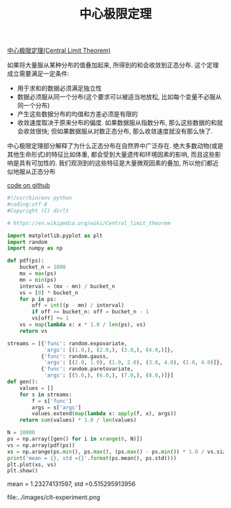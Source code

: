 #+title: 中心极限定理

[[https://en.wikipedia.org/wiki/Central_limit_theorem][中心极限定理(Central Limit Theorem)]]

如果将大量服从某种分布的值叠加起来, 所得到的和会收敛到正态分布. 这个定理成立需要满足一定条件:
- 用于求和的数据必须满足独立性
- 数据必须服从同一个分布(这个要求可以被适当地放松, 比如每个变量不必服从同一个分布)
- 产生这些数据分布的均值和方差必须是有限的
- 收敛速度取决于原来分布的偏度. 如果数据服从指数分布, 那么这些数据的和就会收敛很快; 但如果数据服从对数正态分布, 那么收敛速度就没有那么快了.

中心极限定理部分解释了为什么正态分布在自然界中广泛存在. 绝大多数动物(或是其他生命形式)的特征比如体重, 都会受到大量遗传和环境因素的影响, 而且这些影响是具有可加性的. 我们观测到的这些特征是大量微观因素的叠加, 所以他们都近似地服从正态分布

[[https://github.com/dirtysalt/tomb/blob/master/py/stats/clt.py][code on github]]

#+BEGIN_SRC Python
#!/usr/bin/env python
#coding:utf-8
#Copyright (C) dirlt

# https://en.wikipedia.org/wiki/Central_limit_theorem

import matplotlib.pyplot as plt
import random
import numpy as np

def pdf(ps):
    bucket_n = 1000
    mx = max(ps)
    mn = min(ps)
    interval = (mx - mn) / bucket_n
    vs = [0] * bucket_n
    for p in ps:
        off = int((p - mn) / interval)
        if off >= bucket_n: off = bucket_n - 1
        vs[off] += 1
    vs = map(lambda x: x * 1.0 / len(ps), vs)
    return vs

streams = [{'func': random.expovariate,
            'args': [(1.0,), (2.0,), (3.0,), (4.0,)]},
           {'func': random.gauss,
            'args': [(2.0, 1.0), (1.0, 2.0), (3.0, 4.0), (2.0, 4.0)]},
           {'func': random.paretovariate,
            'args': [(5.0,), (6.0,), (7.0,), (8.0,)]}]
def gen():
    values = []
    for s in streams:
        f = s['func']
        args = s['args']
        values.extend(map(lambda x: apply(f, x), args))
    return sum(values) * 1.0 / len(values)

N = 10000
ps = np.array([gen() for i in xrange(0, N)])
vs = np.array(pdf(ps))
xs = np.arange(ps.min(), ps.max(), (ps.max() - ps.min()) * 1.0 / vs.size)
print('mean = {}, std ={}'.format(ps.mean(), ps.std()))
plt.plot(xs, vs)
plt.show()
#+END_SRC

mean = 1.23274131597, std =0.515295913956

file:../images/clt-experiment.png
